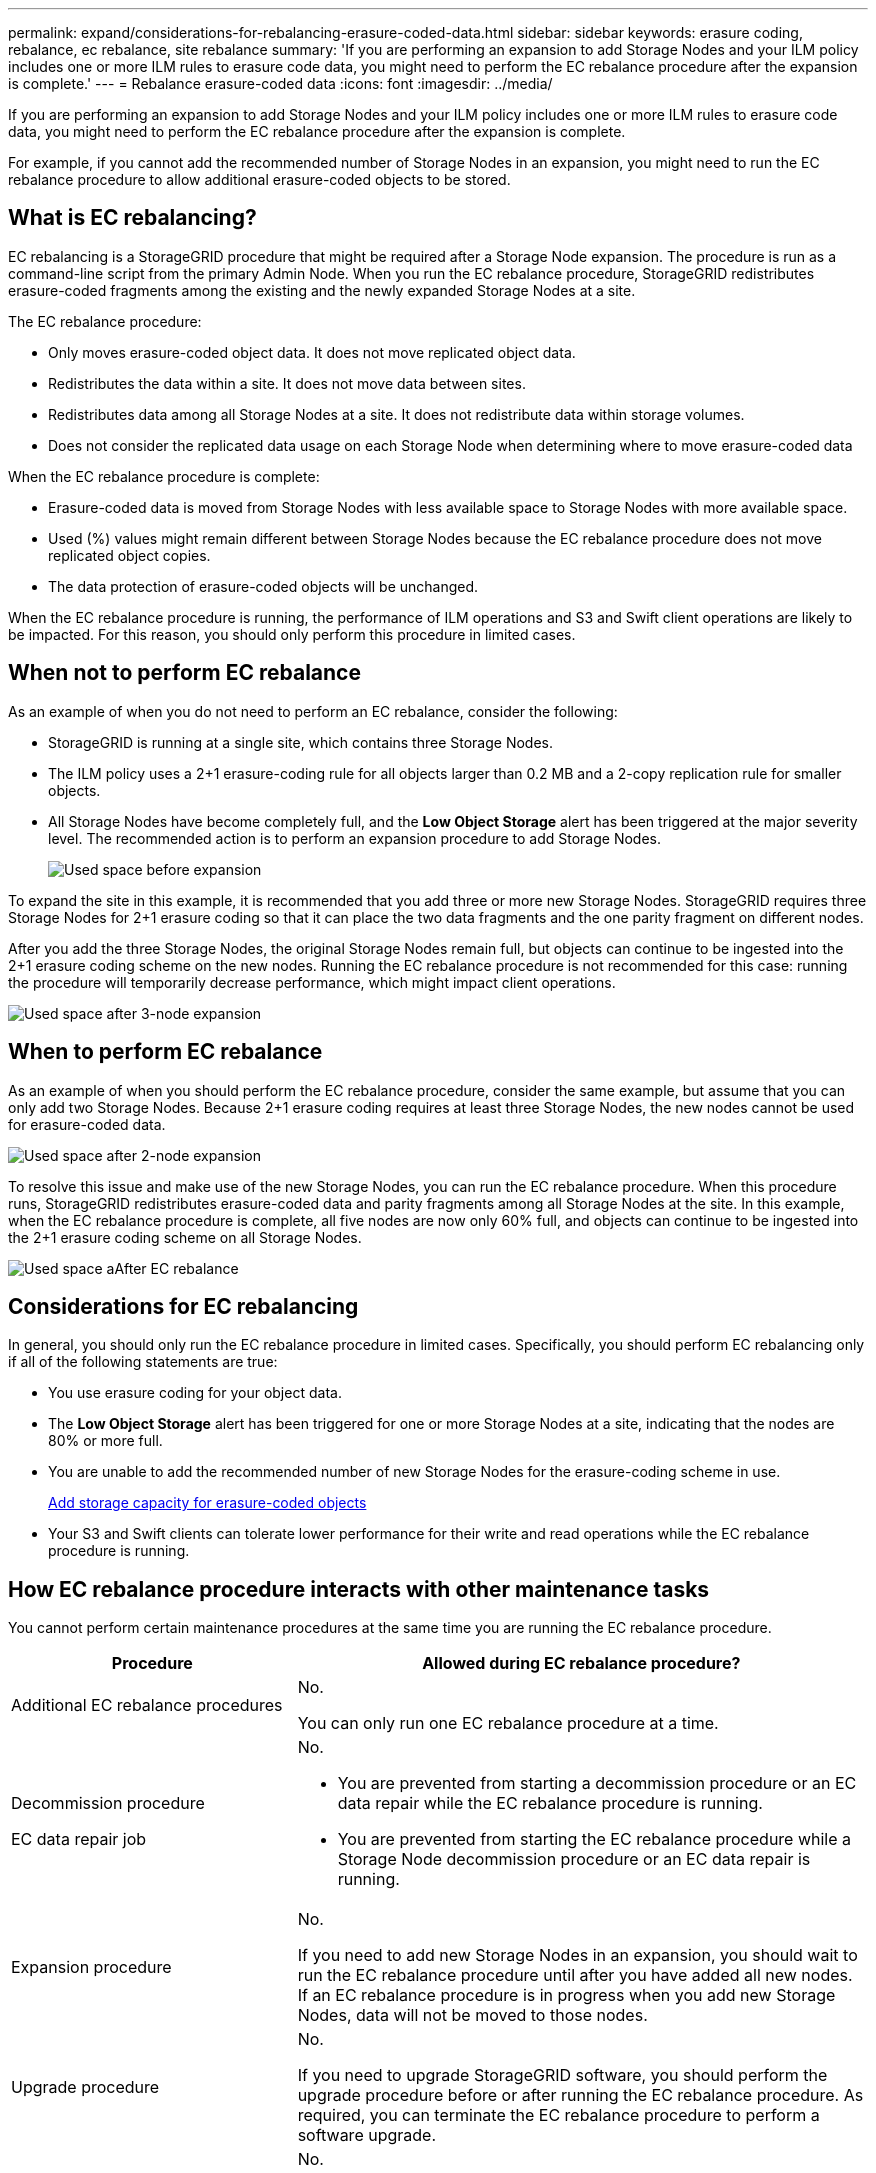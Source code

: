 ---
permalink: expand/considerations-for-rebalancing-erasure-coded-data.html
sidebar: sidebar
keywords: erasure coding, rebalance, ec rebalance, site rebalance
summary: 'If you are performing an expansion to add Storage Nodes and your ILM policy includes one or more ILM rules to erasure code data, you might need to perform the EC rebalance procedure after the expansion is complete.'
---
= Rebalance erasure-coded data
:icons: font
:imagesdir: ../media/

[.lead]
If you are performing an expansion to add Storage Nodes and your ILM policy includes one or more ILM rules to erasure code data, you might need to perform the EC rebalance procedure after the expansion is complete.

For example, if you cannot add the recommended number of Storage Nodes in an expansion, you might need to run the EC rebalance procedure to allow additional erasure-coded objects to be stored.

== What is EC rebalancing?

EC rebalancing is a StorageGRID procedure that might be required after a Storage Node expansion. The procedure is run as a command-line script from the primary Admin Node. When you run the EC rebalance procedure, StorageGRID redistributes erasure-coded fragments among the existing and the newly expanded Storage Nodes at a site.

The EC rebalance procedure:

* Only moves erasure-coded object data. It does not move replicated object data.
* Redistributes the data within a site. It does not move data between sites.
* Redistributes data among all Storage Nodes at a site. It does not redistribute data within storage volumes.
* Does not consider the replicated data usage on each Storage Node when determining where to move erasure-coded data

When the EC rebalance procedure is complete:

* Erasure-coded data is moved from Storage Nodes with less available space to Storage Nodes with more available space.
* Used (%) values might remain different between Storage Nodes because the EC rebalance procedure does not move replicated object copies.
* The data protection of erasure-coded objects will be unchanged.

When the EC rebalance procedure is running, the performance of ILM operations and S3 and Swift client operations are likely to be impacted. For this reason, you should only perform this procedure in limited cases.

== When not to perform EC rebalance

As an example of when you do not need to perform an EC rebalance, consider the following:

* StorageGRID is running at a single site, which contains three Storage Nodes.
* The ILM policy uses a 2+1 erasure-coding rule for all objects larger than 0.2 MB and a 2-copy replication rule for smaller objects.
* All Storage Nodes have become completely full, and the *Low Object Storage* alert has been triggered at the major severity level. The recommended action is to perform an expansion procedure to add Storage Nodes.
+
image::../media/used_space_before_expansion.png[Used space before expansion]

To expand the site in this example, it is recommended that you add three or more new Storage Nodes. StorageGRID requires three Storage Nodes for 2+1 erasure coding so that it can place the two data fragments and the one parity fragment on different nodes.

After you add the three Storage Nodes, the original Storage Nodes remain full, but objects can continue to be ingested into the 2+1 erasure coding scheme on the new nodes. Running the EC rebalance procedure is not recommended for this case: running the procedure will temporarily decrease performance, which might impact client operations.

image::../media/used_space_after_3_node_expansion.png[Used space after 3-node expansion]

== When to perform EC rebalance

As an example of when you should perform the EC rebalance procedure, consider the same example, but assume that you can only add two Storage Nodes. Because 2+1 erasure coding requires at least three Storage Nodes, the new nodes cannot be used for erasure-coded data.

image::../media/used_space_after_2_node_expansion.png[Used space after 2-node expansion]

To resolve this issue and make use of the new Storage Nodes, you can run the EC rebalance procedure. When this procedure runs, StorageGRID redistributes erasure-coded data and parity fragments among all Storage Nodes at the site. In this example, when the EC rebalance procedure is complete, all five nodes are now only 60% full, and objects can continue to be ingested into the 2+1 erasure coding scheme on all Storage Nodes.

image::../media/used_space_after_ec_rebalance.png[Used space aAfter EC rebalance]

== Considerations for EC rebalancing

In general, you should only run the EC rebalance procedure in limited cases. Specifically, you should perform EC rebalancing only if all of the following statements are true:

* You use erasure coding for your object data.
* The *Low Object Storage* alert has been triggered for one or more Storage Nodes at a site, indicating that the nodes are 80% or more full.
* You are unable to add the recommended number of new Storage Nodes for the erasure-coding scheme in use.
+
xref:adding-storage-capacity-for-erasure-coded-objects.adoc[Add storage capacity for erasure-coded objects]

* Your S3 and Swift clients can tolerate lower performance for their write and read operations while the EC rebalance procedure is running.

== How EC rebalance procedure interacts with other maintenance tasks

You cannot perform certain maintenance procedures at the same time you are running the EC rebalance procedure.

[cols="1a,2a" options="header"]

|===
| Procedure| Allowed during EC rebalance procedure?
a|
Additional EC rebalance procedures
a|
No.

You can only run one EC rebalance procedure at a time.
a|
Decommission procedure

EC data repair job

a|
No.

* You are prevented from starting a decommission procedure or an EC data repair while the EC rebalance procedure is running.
* You are prevented from starting the EC rebalance procedure while a Storage Node decommission procedure or an EC data repair is running.

a|
Expansion procedure
a|
No.

If you need to add new Storage Nodes in an expansion, you should wait to run the EC rebalance procedure until after you have added all new nodes. If an EC rebalance procedure is in progress when you add new Storage Nodes, data will not be moved to those nodes.

a|
Upgrade procedure
a|
No.

If you need to upgrade StorageGRID software, you should perform the upgrade procedure before or after running the EC rebalance procedure. As required, you can terminate the EC rebalance procedure to perform a software upgrade.

a|
Appliance node clone procedure
a|
No.

If you need to clone an appliance Storage Node, you should wait to run the EC rebalance procedure until after you have added the new node. If an EC rebalance procedure is in progress when you add new Storage Nodes, data will not be moved to those nodes.

a|
Hotfix procedure
a|
Yes.

You can apply a StorageGRID hotfix while the EC rebalance procedure is running.

a|
Other maintenance procedures
a|
No.

You must terminate the EC rebalance procedure before running other maintenance procedures.

|===

== How EC rebalance procedure interacts with ILM

While the EC rebalance procedure is running, avoid making ILM changes that might change the location of existing erasure-coded objects. For example, do not start using an ILM rule that has a different Erasure Coding profile. If you need to make such ILM changes, you should abort the EC rebalance procedure.

.Related information

xref:rebalancing-erasure-coded-data-after-adding-storage-nodes.adoc[Rebalance erasure-coded data after adding Storage Nodes]
